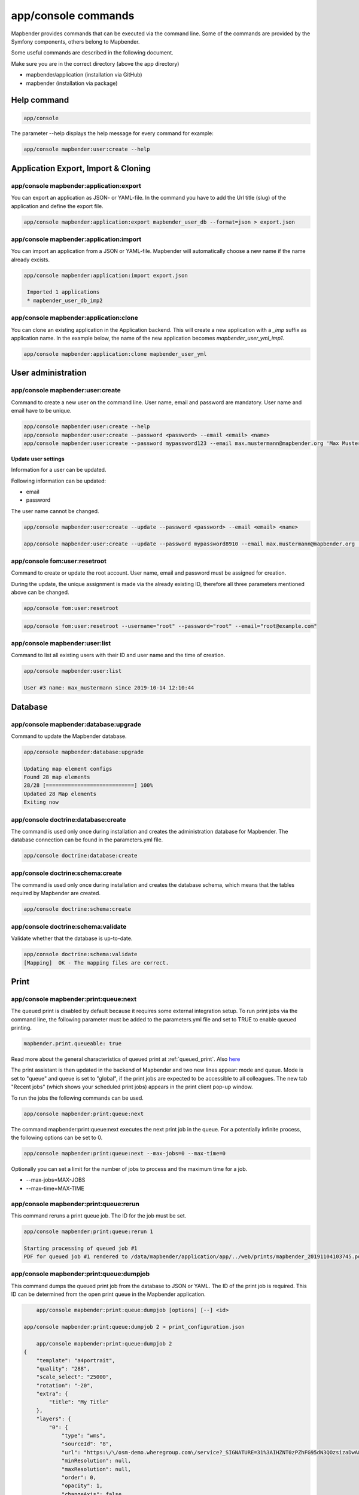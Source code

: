 .. _commands:

app/console commands
====================

Mapbender provides commands that can be executed via the command line. Some of the commands are provided by the Symfony components, others belong to Mapbender. 

Some useful commands are described in the following document.

Make sure you are in the correct directory (above the app directory)

* mapbender/application (installation via GitHub)

* mapbender (installation via package)

    
Help command
------------

.. code-block:: yaml

    app/console  


The parameter --help displays the help message for every command for example:   

.. code-block:: yaml

    app/console mapbender:user:create --help
   

.. _app_command_export_import_clone:

Application Export, Import & Cloning
------------------------------------

app/console mapbender:application:export 
****************************************

You can export an application as JSON- or YAML-file. In the command you have to add the Url title (slug) of the application and define the export file.

.. code-block:: yaml

   app/console mapbender:application:export mapbender_user_db --format=json > export.json


app/console mapbender:application:import
****************************************

You can import an application from a JSON or YAML-file. Mapbender will automatically choose a new name if the name already excists.  

.. code-block:: yaml
   
   app/console mapbender:application:import export.json
    
    Imported 1 applications
    * mapbender_user_db_imp2


app/console mapbender:application:clone
***************************************

You can clone an existing application in the Application backend. This will create a new application with a *_imp* suffix as application name.
In the example below, the name of the new application becomes `mapbender_user_yml_imp1`.

.. code-block:: bash

	app/console mapbender:application:clone mapbender_user_yml


User administration
--------------------

app/console mapbender:user:create 
*********************************

Command to create a new user on the command line. 
User name, email and password are mandatory. User name and email have to be unique.
 

.. code-block:: yaml

    app/console mapbender:user:create --help
    app/console mapbender:user:create --password <password> --email <email> <name>
    app/console mapbender:user:create --password mypassword123 --email max.mustermann@mapbender.org 'Max Mustermann' 
   
   
**Update user settings**

Information for a user can be updated.

Following information can be updated:

* email
* password

The user name cannot be changed.

.. code-block:: yaml
   
    app/console mapbender:user:create --update --password <password> --email <email> <name>

    app/console mapbender:user:create --update --password mypassword8910 --email max.mustermann@mapbender.org 'Max Mustermann'
    

app/console fom:user:resetroot
******************************

Command to create or update the root account. User name, email and password must be assigned for creation.

During the update, the unique assignment is made via the already existing ID, therefore all three parameters mentioned above can be changed.  


.. code-block:: yaml

	app/console fom:user:resetroot


.. code-block:: yaml

	app/console fom:user:resetroot --username="root" --password="root" --email="root@example.com"



app/console mapbender:user:list
*******************************

Command to list all existing users with their ID and user name and the time of creation.


.. code-block:: yaml

	app/console mapbender:user:list
        
	User #3 name: max_mustermann since 2019-10-14 12:10:44
    
    
Database
---------
    
app/console mapbender:database:upgrade 
**************************************

Command to update the Mapbender database. 


.. code-block:: yaml

	app/console mapbender:database:upgrade 
	
	Updating map element configs
	Found 28 map elements
	28/28 [============================] 100%
	Updated 28 Map elements
	Exiting now



app/console doctrine:database:create 
************************************

The command is used only once during installation and creates the administration database for Mapbender. The database connection can be found in the parameters.yml file. 


.. code-block:: yaml

	app/console doctrine:database:create



app/console doctrine:schema:create 
**********************************

The command is used only once during installation and creates the database schema, which means that the tables required by Mapbender are created.


.. code-block:: yaml

	app/console doctrine:schema:create
	
	
app/console doctrine:schema:validate
************************************

Validate whether that the database is up-to-date.


.. code-block:: yaml	

	app/console doctrine:schema:validate
	[Mapping]  OK - The mapping files are correct.


Print
-----

app/console mapbender:print:queue:next
**************************************

The queued print is disabled by default because it requires some external integration setup. To run print jobs via the command line, the following parameter must be added to the parameters.yml file and set to TRUE to enable queued printing.

.. code-block:: yaml

	mapbender.print.queueable: true

Read more about the general characteristics of queued print at :ref:`queued_print`. Also `here <https://github.com/mapbender/mapbender/pull/1070>`_


The print assistant is then updated in the backend of Mapbender and two new lines appear: mode and queue. 
Mode is set to "queue" and queue is set to "global", if the print jobs are expected to be accessible to all colleagues. 
The new tab "Recent jobs" (which shows your scheduled print jobs) appears in the print client pop-up window. 

To run the jobs the following commands can be used.


.. code-block:: yaml		

	app/console mapbender:print:queue:next
	
The command mapbender:print:queue:next executes the next print job in the queue. For a potentially infinite process, the following options can be set to 0.


.. code-block:: yaml

	app/console mapbender:print:queue:next --max-jobs=0 --max-time=0

Optionally you can set a limit for the number of jobs to process and the maximum time for a job.  

* --max-jobs=MAX-JOBS
* --max-time=MAX-TIME  


app/console mapbender:print:queue:rerun 
***************************************

This command reruns a print queue job. The ID for the job must be set. 

.. code-block:: yaml

	app/console mapbender:print:queue:rerun 1
	
	Starting processing of queued job #1
	PDF for queued job #1 rendered to /data/mapbender/application/app/../web/prints/mapbender_20191104103745.pdf

	
	
app/console mapbender:print:queue:dumpjob 
*****************************************

This command dumps the queued print job from the database to JSON or YAML. The ID of the print job is required. This ID can be determined from the open print queue in the Mapbender application.

.. code-block:: yaml

	app/console mapbender:print:queue:dumpjob [options] [--] <id>
    
    app/console mapbender:print:queue:dumpjob 2 > print_configuration.json
	
	app/console mapbender:print:queue:dumpjob 2 
    {
        "template": "a4portrait",
        "quality": "288",
        "scale_select": "25000",
        "rotation": "-20",
        "extra": {
            "title": "My Title"
        },
        "layers": {
            "0": {
                "type": "wms",
                "sourceId": "8",
                "url": "https:\/\/osm-demo.wheregroup.com\/service?_SIGNATURE=31%3AIHZNT0zPZhFG95dN3QOzsizaDwA&TRANSPARENT=TRUE&FORMAT=image%2Fpng&VERSION=1.3.0&EXCEPTIONS=INIMAGE&SERVICE=WMS&REQUEST=GetMap&STYLES=&LAYERS=osm&_OLSALT=0.3940783483836241&CRS=EPSG%3A25832&BBOX=363375.30907721,5626747.0157598,368124.31589362,5620823.2546257&WIDTH=512&HEIGHT=512",
                "minResolution": null,
                "maxResolution": null,
                "order": 0,
                "opacity": 1,
                "changeAxis": false
            },
            "1": {
                "type": "wms",
                "sourceId": "7",
                "url": "https:\/\/wms.wheregroup.com\/cgi-bin\/mapbender_user.xml?_SIGNATURE=26%3Atq6ae-UqhnZLMjiQlLrj-wCHiOI&TRANSPARENT=TRUE&FORMAT=image%2Fpng&VERSION=1.3.0&EXCEPTIONS=INIMAGE&SERVICE=WMS&REQUEST=GetMap&STYLES=&LAYERS=Mapbender_User&_OLSALT=0.6831931928241708&CRS=EPSG%3A25832&BBOX=363375.30907721,5626747.0157598,368124.31589362,5620823.2546257&WIDTH=2400&HEIGHT=1141",
                "minResolution": null,
                "maxResolution": null,
                "order": 0,
                "opacity": 0.85,
                "changeAxis": false
            },
            "2": {
                "type": "wms",
                "sourceId": "7",
                "url": "https:\/\/wms.wheregroup.com\/cgi-bin\/mapbender_user.xml?_SIGNATURE=26%3Atq6ae-UqhnZLMjiQlLrj-wCHiOI&TRANSPARENT=TRUE&FORMAT=image%2Fpng&VERSION=1.3.0&EXCEPTIONS=INIMAGE&SERVICE=WMS&REQUEST=GetMap&STYLES=&LAYERS=Mapbender_Names&_OLSALT=0.6831931928241708&CRS=EPSG%3A25832&BBOX=363375.30907721,5626747.0157598,368124.31589362,5620823.2546257&WIDTH=2400&HEIGHT=1141",
                "minResolution": null,
                "maxResolution": null,
                "order": 1,
                "opacity": 0.85,
                "changeAxis": false
            }
        },
        "width": 1920,
        "height": 913,
        "center": {
            "x": 365749.81248542,
            "y": 5623785.1351928
        },
        "extent": {
            "width": 4749.006816409994,
            "height": 5923.761134099215
        },
        "overview": {
            "layers": {
                "0": "https:\/\/osm-demo.wheregroup.com\/service?_signature=31%3AIHZNT0zPZhFG95dN3QOzsizaDwA&TRANSPARENT=TRUE&FORMAT=image%2Fpng&VERSION=1.3.0&EXCEPTIONS=INIMAGE&SERVICE=WMS&REQUEST=GetMap&STYLES=&LAYERS=osm&CRS=EPSG%3A25832&BBOX=350757.32820012,5616536.5348653,377637.46662208,5629318.6006879&WIDTH=250&HEIGHT=125"
            },
            "center": {
                "x": 364197.3974111,
                "y": 5622927.5677766
            },
            "height": 78125,
            "changeAxis": false
        },
        "mapDpi": 90.714,
        "extent_feature": {
            "0": {
                "x": 362505.8322437394,
                "y": 5625755.14826519
            },
            "1": {
                "x": 366968.4389051802,
                "y": 5627379.404257199
            },
            "2": {
                "x": 368994.48453732743,
                "y": 5621812.889632087
            },
            "3": {
                "x": 364531.877875887,
                "y": 5620188.63364008
            },
            "4": {
                "x": 362505.8322437394,
                "y": 5625755.14826519
            }
        },
        "userId": null,
        "userName": null,
        "legendpage_image": {
            "type": "resource",
            "path": "images\/legendpage_image.png"
        }
    }

app/console mapbender:print:runJob
**********************************

Command to run a print job from a saved job definition. The JSON file created with the previously described command (app/console mapbender:print:dumpjob) will create a pdf print output.
		

.. code-block:: yaml	

	app/console mapbender:print:runJob print_configuration.json /tmp/print.pdf
	

app/console mapbender:print:queue:repair 
****************************************

If a print job in the queue has crashed, e.g. a WMS service is not accessible, printing cannot be performed. 
The command resets the status of the print jobs so that they can be executed again.  
	

.. code-block:: yaml		

	app/console mapbender:print:queue:repair 
	
	
app/console mapbender:print:queue:clean
***************************************

This command purges old jobs from the print queue (database and files). This includes created PDFs as well as corresponding database entries for the print jobs which are listed in the table called "mb_print_queue". With the command the expiring age can be set, for example, 20 can be used to delete all jobs older than 20 days.

.. code-block:: yaml	
	
	app/console mapbender:print:queue:clean 20
	
	Print queue clean process started.
	Deleted 0 print queue item(s)



app/console mapbender:print:queue:gcfiles 
*****************************************

gcfiles means "garbage collection files". This command deletes unreferenced files from print queue storage path. This can happen, for example, if a job is deleted from the database or the file path to the PDFs is no longer up-to-date.

.. code-block:: yaml

	app/console mapbender:print:queue:gcfiles
	
	No unreferenced local files found


Mailer
------

app/console debug:framework.mailer
**********************************

Command displays the configured mailer(s)

.. code-block:: yaml

	app/console debug:framework.mailer 

   
Server
------
 
app/console server:run
**********************

This command runs the PHP's built-in web server. The terminal displays that the server is running on the given local address (http://127.0.0.1:8000). 
In this mode you can work locally with Mapbender.

Quit the server with CONTROL-C. 



.. code-block:: yaml

	app/console server:run
	
	[OK] Server running on http://127.0.0.1:8000                                                                           
    	// Quit the server with CONTROL-C. 
    


app/console server:start
************************

The command starts the PHP's built-in web server in the background. 

In the terminal appears a message saying that the web server is listening on the displayed address (http://127.0.0.1:8000)


.. code-block:: yaml

	app/console server:start
	
	[OK] Web server listening on http://127.0.0.1:8000        


app/console server:stop
***********************

The command stops the PHP's built-in web server. A message appears in the terminal that the server with this specified address was stopped (http://127.0.0.1:8000).


.. code-block:: yaml

	app/console server:stop
	
	

app/console server:status
*************************

Outputs the status of the built-in web server for the given address.


.. code-block:: yaml

	app/console server:status
    
 
Clear cache 

app/console cache:clear
***********************

The command clear the cache directory.
 
Dev:



.. code-block:: yaml

		app/console cache:clear --env=dev
        
		
Prod:


.. code-block:: yaml	

		app/console cache:clear --env=prod --no-debug
        
    
WMS Services
------------

app/console mapbender:wms:add
***********************************

Adds a new WMS Source to your Mapbender Service repository.

.. code-block:: yaml

    app/console mapbender:wms:add https://osm-demo.wheregroup.com/service?VERSION=1.3.0&Service=WMS&request=getCapabilities
    
    * <empty name> OpenStreetMap (WhereGroup)
    * * osm OpenStreetMap
    * * osm-grey OpenStreetMap (grey scale)
    Saved new source #76


app/console mapbender:wms:parse:url
***********************************

Command to parse a GetCapabilities document by url. The command can be used to validate a WMS Url.

.. code-block:: yaml

    app/console mapbender:wms:parse:url --validate https://osm-demo.wheregroup.com/service?VERSION=1.3.0&Service=WMS&request=getCapabilities


app/console mapbender:wms:reload:file
*************************************

Command to reload (update) a WMS source from given file.

.. code-block:: yaml

   app/console mapbender:wms:reload:url 76 /var/www/html/service.xml


The following additional options are possible:

* --deactivate-new-layers  If set, newly added layers will be deactivated in existing instances. Deactivated layers are not visible in the frontend.
* --deselect-new-layers    If set, newly added layers will be deselected in existing instances. Deselected layers are not visible on the map by default, but appear in the layer tree and can be selected by users.


app/console mapbender:wms:reload:url
************************************

Command to reload (update) a WMS source from given url.

.. code-block:: yaml

   app/console mapbender:wms:reload:url 76 https://osm-demo.wheregroup.com/service?VERSION=1.3.0&Service=WMS&request=getCapabilities


The following additional options are possible:

* --user=USER              Username (basicauth) [default: ""]
* --password=PASSWORD      Password (basic auth) [default: ""]
* --deactivate-new-layers  If set, newly added layers will be deactivated in existing instances. Deactivated layers are not visible in the frontend.
* --deselect-new-layers    If set, newly added layers will be deselected in existing instances. Deselected layers are not visible on the map by default, but appear in the layer tree and can be selected by users.


app/console mapbender:wms:show
******************************

Command to displays layer information of a persisted WMS source. You have to parse the ID of the WMS Source to get the information.

.. code-block:: yaml

   app/console mapbender:wms:show 76
   
     Source describes 3 layers:
     * <empty name> OpenStreetMap (WhereGroup)
     * * osm OpenStreetMap
     * * osm-grey OpenStreetMap (grey scale)



app/console mapbender:wms:validate:url 
**************************************

Command to check the accessibility of the WMS data source. The available layers are listed, if the service is accessible. 

.. code-block:: yaml

    app/console mapbender:wms:validate:url "https://osm-demo.wheregroup.com/service?VERSION=1.3.0"
    
	WMS source loaded and validated
	Source describes 3 layers:
	* OpenStreetMap (WhereGroup)
	* OpenStreetMap
	* OpenStreetMap (grey scale)
    
    
Other
-----

app/console mapbender:source:rewrite:host 
*****************************************

Command to update the host name in the source URLs. Like this it is not necessary to reload Service capabilities.

.. code-block:: yaml

    app/console mapbender:source:rewrite:host "https://osm-demo.wheregroup.com" "http://osm-demo.wheregroup.com" 
    
	3 modified urls in WMS source #5 / OpenStreetMap (OSM) Demo WhereGroup
	Summary:
	1 sources changed
	3 urls changed
	4 sources unchanged
	14 urls unchanged
    

.. _mapbender_config_check:

app/console mapbender:config:check 
**********************************

Command to check the system configuration and mapbender requirements. Useful command to determine whether dependencies are compliant and database access works.

.. code-block:: yaml

	app/console mapbender:config:check 


.. hint:: Please note that config:check will use the php-cli version. The settings may be different from your webserver PHP settings. Please use php -r 'phpinfo();' to show your PHP webserver settings.


The following requirements are checked and displayed:

* Databse connections
* PHP Version 
* System requirements 
* Asset Folders
* FastCGI
* Apache modus (rewrite)
* PHP ini
* loaded PHP extensions
* Directory permissions

app/console mapbender:version
*****************************

The command outputs the current version of Mapbender.

.. code-block:: yaml

	app/console mapbender:version
	 
	Mapbender 3.3.4
 
	
app/console debug:config
************************

Command lists all registered bundles (packages) and, if available, their aliases.
 
.. code-block:: yaml		

	app/console debug:config	
